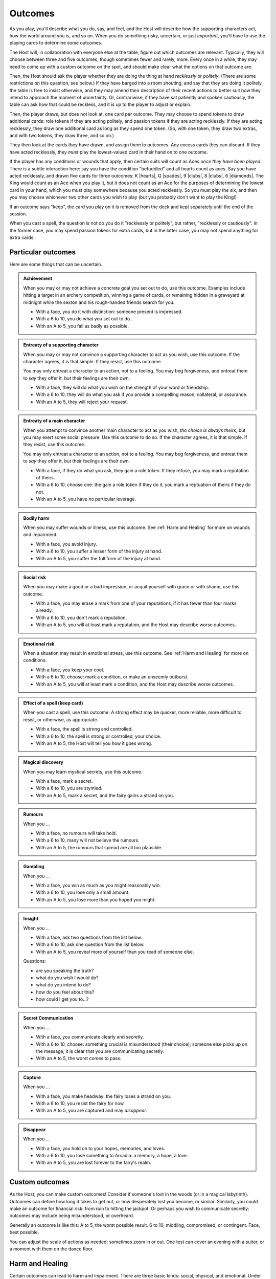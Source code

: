 ========
Outcomes
========

As you play, you'll describe what you do, say, and feel, and the Host
will describe how the supporting characters act, how the world around
you is, and so on. When you do something risky, uncertain, or just
*important*, you'll have to use the playing cards to determine some
outcomes.

The Host will, in collaboration with everyone else at the table, figure
out which outcomes are relevant. Typically, they will choose between
three and five outcomes, though sometimes fewer and rarely, more. Every
once in a while, they may need to come up with a custom outcome on the
spot, and should make clear what the options on that outcome are.

Then, the Host should ask the player whether they are doing the thing at
hand *recklessly* or *politely*. (There are some restrictions on this
question, see below.) If they have barged into a room shouting, and say
that they are doing it politely, the table is free to insist otherwise,
and they may amend their description of their recent actions to better
suit how they intend to approach the moment of uncertainty. Or,
contrariwise, if they have sat patiently and spoken cautiously, the
table can ask how that could be reckless, and it is up to the player to
adjust or explain.

Then, the player draws, but does not look at, one card per outcome. They
may choose to spend tokens to draw additional cards: role tokens if they
are acting politely, and passion tokens if they are acting recklessly.
If they are acting recklessly, they draw one additional card as long as
they spend one token. (So, with one token, they draw two extras, and
with two tokens, they draw three, and so on.)

They then look at the cards they have drawn, and assign them to
outcomes. Any excess cards they can discard. If they have acted
recklessly, they *must* play the lowest-valued card in their hand on to
one outcome.

If the player has any conditions or wounds that apply, then certain
suits will count as Aces *once they have been played*. There is a subtle
interaction here: say you have the condition "befuddled" and all hearts
count as aces. Say you have acted recklessly, and drawn five cards for
three outcomes: K |hearts|, Q |spades|, 9 |clubs|, 8 |clubs|, 6
|diamonds|. The King would count as an Ace when you play it, but it does
not count as an Ace for the purposes of determining the lowest card in
your hand, which you must play somewhere because you acted recklessly.
So you must play the six, and then you may choose whichever two other
cards you wish to play (but you probably don't want to play the King!)

If an outcome says "keep", the card you play on it is removed from the
deck and kept separately until the end of the session.

When you cast a spell, the question is not do you do it "recklessly or
politely", but rather, "recklessly or cautiously". In the former case,
you may spend passion tokens for extra cards, but in the latter case,
you may not spend anything for extra cards.

Particular outcomes
-------------------

Here are some things that can be uncertain.

.. admonition:: Achievement

   When you may or may not achieve a concrete goal you set out to do,
   use this outcome. Examples include hitting a target in an archery
   competition, winning a game of cards, or remaining hidden in a
   graveyard at midnight while the sexton and his rough-handed friends
   search for you.

   -  With a face, you do it with distinction: someone present is
      impressed.
   -  With a 6 to 10, you do what you set out to do.
   -  With an A to 5, you fail as badly as possible.

.. admonition:: Entreaty of a supporting character

   When you may or may not convince a supporting character to act as you
   wish, use this outcome. If the character agrees, it is that simple.
   If they resist, use this outcome.

   You may only entreat a character to an action, not to a feeling. You
   may beg forgiveness, and entreat them to *say* they offer it, but
   their feelings are their own.

   -  With a face, they will do what you wish on the strength of your
      word or friendship.
   -  With a 6 to 10, they will do what you ask if you provide a
      compelling reason, collateral, or assurance.
   -  With an A to 5, they will reject your request.

.. admonition:: Entreaty of a main character

   When you attempt to convince another main character to act as you
   wish, *the choice is always theirs*, but you may exert some social
   pressure. Use this outcome to do so. If the character agrees, it is
   that simple. If they resist, use this outcome.

   You may only entreat a character to an action, not to a feeling. You
   may beg forgiveness, and entreat them to *say* they offer it, but
   their feelings are their own.

   -  With a face, if they do what you ask, they gain a role token. If
      they refuse, you may mark a reputation of theirs.
   -  With a 6 to 10, choose one: the gain a role token if they do it,
      you mark a reptuation of theirs if they do not.
   -  With an A to 5, you have no particular leverage.

.. admonition:: Bodily harm

   When you may suffer wounds or illness, use this outcome. See
   :ref:`Harm and Healing` for more on wounds and impairment.

   -  With a face, you avoid injury.
   -  With a 6 to 10, you suffer a lesser form of the injury at hand.
   -  With an A to 5, you suffer the full form of the injury at hand.

.. admonition:: Social risk

   When you may make a good or a bad impression, or acquit yourself with
   grace or with shame, use this outcome.

   -  With a face, you may erase a mark from one of your reputations, if
      it has fewer than four marks already.
   -  With a 6 to 10, you don't mark a reputation.
   -  With an A to 5, you will at least mark a reputation, and the Host
      may describe worse outcomes.

.. admonition:: Emotional risk

   When a situation may result in emotional stress, use this outcome.
   See :ref:`Harm and Healing` for more on conditions.

   -  With a face, you keep your cool.
   -  With a 6 to 10, choose: mark a condition, or make an unseemly
      outburst.
   -  With an A to 5, you will at least mark a condition, and the Host
      may describe worse outcomes.

.. admonition:: Effect of a spell (keep card)

   When you cast a spell, use this outcome. A strong effect may be
   quicker, more reliable, more difficult to resist, or otherwise, as
   appropriate.

   -  With a face, the spell is strong and controlled.
   -  With a 6 to 10, the spell is strong or controlled, your choice.
   -  With an A to 5, the Host will tell you how it goes wrong.

.. admonition:: Magical discovery

   When you may learn mystical secrets, use this outcome.

   -  With a face, mark a secret.
   -  With a 6 to 10, you are stymied.
   -  With an A to 5, mark a secret, and the fairy gains a strand on
      you.

.. admonition:: Rumours

   When you ...

   -  With a face, no rumours will take hold.
   -  With a 6 to 10, many will not believe the rumours.
   -  With an A to 5, the rumours that spread are all too plausible.

.. admonition:: Gambling

   When you ...

   -  With a face, you win as much as you might reasonably win.
   -  With a 6 to 10, you lose only a small amount.
   -  With an A to 5, you lose more than you hoped you might.

.. admonition:: Insight

   When you ...

   -  With a face, ask two questions from the list below.
   -  With a 6 to 10, ask one question from the list below.
   -  With an A to 5, you reveal more of yourself than you read of
      someone else.

   Questions:

   -  are you speaking the truth?
   -  what do you wish I would do?
   -  what do you intend to do?
   -  how do you feel about this?
   -  how could I get you to...?

.. admonition:: Secret Communication

   When you ...

   -  With a face, you communicate clearly and secretly.
   -  With a 6 to 10, choose: something crucial is misunderstood (their
      choice); someone else picks up on the message; it is clear that
      you are communicating secretly.
   -  With an A to 5, the worst comes to pass.

.. admonition:: Capture

   When you ...

   -  With a face, you make headway: the fairy loses a strand on you.
   -  With a 6 to 10, you resist the fairy for now.
   -  With an A to 5, you are captured and may *disappear*.

.. admonition:: Disappear

   When you ...

   -  With a face, you hold on to your hopes, memories, and loves.
   -  With a 6 to 10, you lose something to Arcadia: a memory, a hope, a love.
   -  With an A to 5, you are lost forever to the fairy's realm.

Custom outcomes
---------------

As the Host, you can make custom outcomes! Consider if someone's lost in
the woods (or in a magical labyrinth). Outcomes can define how long it
takes to get out, or how desperately lost you become, or similar.
Similarly, you could make an outcome for financial risk: from ruin to
hitting the jackpot. Or perhaps you wish to communicate secretly:
outcomes may include being misunderstood, or overheard.

Generally an outcome is like this: A to 5, the worst possible result. 6
to 10, middling, compromised, or contingent. Face, best possible.

You can adjust the scale of actions as needed; sometimes zoom in or out.
One test can cover an evening with a suitor, or a moment with them on
the dance floor.

Harm and Healing
----------------

Certain outcomes can lead to harm and impairment. There are three basic
kinds: social, physical, and emotional. Under certain circumstances, you
may also expose yourself to financial, mystical, or other impairment.

Social harm results in degraded reputations and can hamper your ability
to continue to get role tokens. When you have checked all four boxes on
a reputation, it is destroyed. You cannot get it back, and you can never
gain role tokens from that reputation again. If all your reputations are
fully marked, you are ruined.

Physical harm results in injury and potentially death. When you are
injured, you will heal with time and rest (or, perhaps, with magic), but
until then, any action you undertake where your injury might impede you
suffers. If you are injured, treat all clubs as aces. If you are gravely
injured, treat all clubs and spades as aces. If you are injured, and
become injured again, you are now gravely injured.

If you are mortally injured, you will die without swift magical
intervention. You may have time for some last words, and to reconcile
yourself to whatever fate your God keeps for those who work magic.

Emotional harm comes in the form of conditions. You have four
conditions: angry, befuddled, shaken, embarrassed. When that condition
might impede you, each one makes a different suit count as aces:

-  Angry: Spades
-  Befuddled: Hearts
-  Shaken: Clubs
-  Embarrassed: Diamonds

These will go away with time and comfort.

.. todo::

   Reshape outcomes to frame them a bit more aggressively. Break up
   "social harm" into "when you make a fool of yourself" and "when you
   might come off badly", etc. Let there be judgment about just which
   applies. Thus certain actions could put you in a position with fewer
   and worse outcomes than others.

   Otherwise, as it stands now, there's no good way to say "That's
   socially *ruinous*" vs "That's socially risky".
